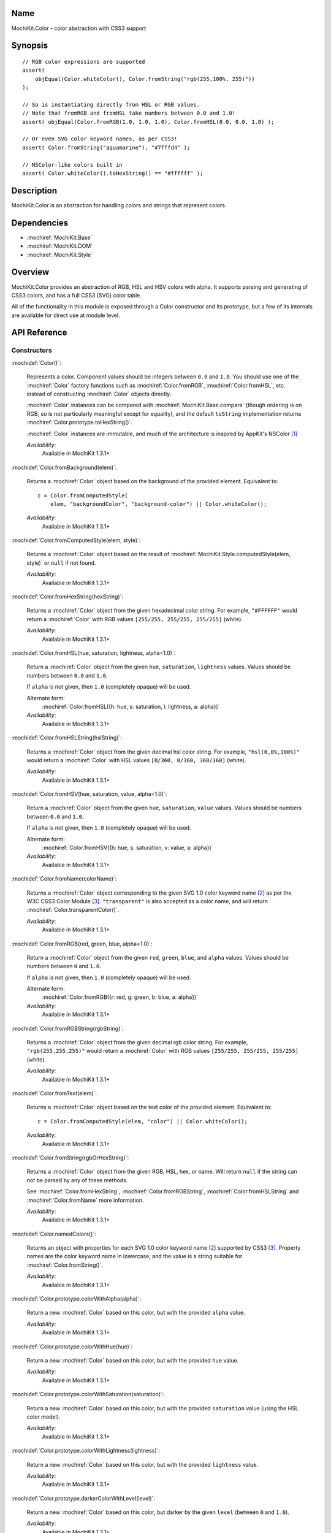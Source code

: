 .. title:: MochiKit.Color - color abstraction with CSS3 support

Name
====

MochiKit.Color - color abstraction with CSS3 support


Synopsis
========

::

    // RGB color expressions are supported
    assert(
        objEqual(Color.whiteColor(), Color.fromString("rgb(255,100%, 255)"))
    );

    // So is instantiating directly from HSL or RGB values.
    // Note that fromRGB and fromHSL take numbers between 0.0 and 1.0!
    assert( objEqual(Color.fromRGB(1.0, 1.0, 1.0), Color.fromHSL(0.0, 0.0, 1.0) );

    // Or even SVG color keyword names, as per CSS3!
    assert( Color.fromString("aquamarine"), "#7fffd4" );

    // NSColor-like colors built in
    assert( Color.whiteColor().toHexString() == "#ffffff" );


Description
===========

MochiKit.Color is an abstraction for handling colors and strings that
represent colors.


Dependencies
============

- :mochiref:`MochiKit.Base`
- :mochiref:`MochiKit.DOM`
- :mochiref:`MochiKit.Style`


Overview
========

MochiKit.Color provides an abstraction of RGB, HSL and HSV colors with
alpha.  It supports parsing and generating of CSS3 colors, and has a
full CSS3 (SVG) color table.

All of the functionality in this module is exposed through a Color
constructor and its prototype, but a few of its internals are
available for direct use at module level.


API Reference
=============

Constructors
------------

:mochidef:`Color()`:

    Represents a color. Component values should be integers between
    ``0.0`` and ``1.0``. You should use one of the :mochiref:`Color`
    factory functions such as :mochiref:`Color.fromRGB`,
    :mochiref:`Color.fromHSL`, etc. instead of constructing
    :mochiref:`Color` objects directly.

    :mochiref:`Color` instances can be compared with
    :mochiref:`MochiKit.Base.compare` (though ordering is on RGB, so
    is not particularly meaningful except for equality), and the
    default ``toString`` implementation returns
    :mochiref:`Color.prototype.toHexString()`.

    :mochiref:`Color` instances are immutable, and much of the
    architecture is inspired by AppKit's NSColor [1]_

    *Availability*:
        Available in MochiKit 1.3.1+


:mochidef:`Color.fromBackground(elem)`:

    Returns a :mochiref:`Color` object based on the background of the
    provided element. Equivalent to::

        c = Color.fromComputedStyle(
            elem, "backgroundColor", "background-color") || Color.whiteColor();

    *Availability*:
        Available in MochiKit 1.3.1+


:mochidef:`Color.fromComputedStyle(elem, style)`:

    Returns a :mochiref:`Color` object based on the result of
    :mochiref:`MochiKit.Style.computedStyle(elem, style)` or ``null`` if not 
    found.

    *Availability*:
        Available in MochiKit 1.3.1+


:mochidef:`Color.fromHexString(hexString)`:

    Returns a :mochiref:`Color` object from the given hexadecimal
    color string.  For example, ``"#FFFFFF"`` would return a
    :mochiref:`Color` with RGB values ``[255/255, 255/255, 255/255]``
    (white).

    *Availability*:
        Available in MochiKit 1.3.1+


:mochidef:`Color.fromHSL(hue, saturation, lightness, alpha=1.0)`:

    Return a :mochiref:`Color` object from the given ``hue``,
    ``saturation``, ``lightness`` values. Values should be numbers
    between ``0.0`` and ``1.0``.

    If ``alpha`` is not given, then ``1.0`` (completely opaque) will
    be used.

    Alternate form:
        :mochiref:`Color.fromHSL({h: hue, s: saturation, l: lightness,
        a: alpha})`

    *Availability*:
        Available in MochiKit 1.3.1+


:mochidef:`Color.fromHSLString(hslString)`:

    Returns a :mochiref:`Color` object from the given decimal hsl
    color string.  For example, ``"hsl(0,0%,100%)"`` would return a
    :mochiref:`Color` with HSL values ``[0/360, 0/360, 360/360]``
    (white).

    *Availability*:
        Available in MochiKit 1.3.1+


:mochidef:`Color.fromHSV(hue, saturation, value, alpha=1.0)`:

    Return a :mochiref:`Color` object from the given ``hue``,
    ``saturation``, ``value`` values. Values should be numbers between
    ``0.0`` and ``1.0``.

    If ``alpha`` is not given, then ``1.0`` (completely opaque) will
    be used.

    Alternate form:
        :mochiref:`Color.fromHSV({h: hue, s: saturation, v: value, a:
        alpha})`

    *Availability*:
        Available in MochiKit 1.3.1+


:mochidef:`Color.fromName(colorName)`:

    Returns a :mochiref:`Color` object corresponding to the given SVG
    1.0 color keyword name [2]_ as per the W3C CSS3 Color Module
    [3]_. ``"transparent"`` is also accepted as a color name, and will
    return :mochiref:`Color.transparentColor()`.

    *Availability*:
        Available in MochiKit 1.3.1+


:mochidef:`Color.fromRGB(red, green, blue, alpha=1.0)`:

    Return a :mochiref:`Color` object from the given ``red``,
    ``green``, ``blue``, and ``alpha`` values. Values should be
    numbers between ``0`` and ``1.0``.

    If ``alpha`` is not given, then ``1.0`` (completely opaque) will
    be used.

    Alternate form:
        :mochiref:`Color.fromRGB({r: red, g: green, b: blue, a:
        alpha})`

    *Availability*:
        Available in MochiKit 1.3.1+


:mochidef:`Color.fromRGBString(rgbString)`:

    Returns a :mochiref:`Color` object from the given decimal rgb
    color string.  For example, ``"rgb(255,255,255)"`` would return a
    :mochiref:`Color` with RGB values ``[255/255, 255/255, 255/255]``
    (white).

    *Availability*:
        Available in MochiKit 1.3.1+


:mochidef:`Color.fromText(elem)`:

    Returns a :mochiref:`Color` object based on the text color of the
    provided element. Equivalent to::

        c = Color.fromComputedStyle(elem, "color") || Color.whiteColor();

    *Availability*:
        Available in MochiKit 1.3.1+


:mochidef:`Color.fromString(rgbOrHexString)`:

    Returns a :mochiref:`Color` object from the given RGB, HSL, hex,
    or name.  Will return ``null`` if the string can not be parsed by
    any of these methods.

    See :mochiref:`Color.fromHexString`,
    :mochiref:`Color.fromRGBString`, :mochiref:`Color.fromHSLString`
    and :mochiref:`Color.fromName` more information.

    *Availability*:
        Available in MochiKit 1.3.1+


:mochidef:`Color.namedColors()`:

    Returns an object with properties for each SVG 1.0 color keyword
    name [2]_ supported by CSS3 [3]_. Property names are the color
    keyword name in lowercase, and the value is a string suitable for
    :mochiref:`Color.fromString()`.

    *Availability*:
        Available in MochiKit 1.3.1+


:mochidef:`Color.prototype.colorWithAlpha(alpha)`:

    Return a new :mochiref:`Color` based on this color, but with the
    provided ``alpha`` value.

    *Availability*:
        Available in MochiKit 1.3.1+


:mochidef:`Color.prototype.colorWithHue(hue)`:

    Return a new :mochiref:`Color` based on this color, but with the
    provided ``hue`` value.

    *Availability*:
        Available in MochiKit 1.3.1+


:mochidef:`Color.prototype.colorWithSaturation(saturation)`:

    Return a new :mochiref:`Color` based on this color, but with the
    provided ``saturation`` value (using the HSL color model).

    *Availability*:
        Available in MochiKit 1.3.1+


:mochidef:`Color.prototype.colorWithLightness(lightness)`:

    Return a new :mochiref:`Color` based on this color, but with the
    provided ``lightness`` value.

    *Availability*:
        Available in MochiKit 1.3.1+


:mochidef:`Color.prototype.darkerColorWithLevel(level)`:

    Return a new :mochiref:`Color` based on this color, but darker by
    the given ``level`` (between ``0`` and ``1.0``).

    *Availability*:
        Available in MochiKit 1.3.1+


:mochidef:`Color.prototype.lighterColorWithLevel(level)`:

    Return a new :mochiref:`Color` based on this color, but lighter by
    the given ``level`` (between ``0`` and ``1.0``).

    *Availability*:
        Available in MochiKit 1.3.1+


:mochidef:`Color.prototype.blendedColor(other, fraction=0.5)`:

    Return a new :mochiref:`Color` whose RGBA component values are a
    weighted sum of this color and ``other``. Each component of the
    returned color is the ``fraction`` of other's value plus ``1 -
    fraction`` of this color's.

    *Availability*:
        Available in MochiKit 1.3.1+


:mochidef:`Color.prototype.isLight()`:

    Return ``true`` if the lightness value of this color is greater
    than ``0.5``.

    Note that ``alpha`` is ignored for this calculation (color
    components are not premultiplied).

    *Availability*:
        Available in MochiKit 1.3.1+


:mochidef:`Color.prototype.isDark()`:

    Return ``true`` if the lightness value of this color is less than
    or equal to ``0.5``.

    Note that ``alpha`` is ignored for this calculation (color
    components are not premultiplied).

    *Availability*:
        Available in MochiKit 1.3.1+


:mochidef:`Color.prototype.toRGBString()`:

    Return the decimal ``"rgb(red, green, blue)"`` string
    representation of this color.

    If the alpha component is not ``1.0`` (fully opaque), the
    ``"rgba(red, green, blue, alpha)"`` string representation will be
    used.

    For example::

        assert( Color.whiteColor().toRGBString() == "rgb(255,255,255)" );

    *Availability*:
        Available in MochiKit 1.3.1+


:mochidef:`Color.prototype.toHSLString()`:

    Return the decimal ``"hsl(hue, saturation, lightness)"`` string
    representation of this color.

    If the alpha component is not ``1.0`` (fully opaque), the
    ``"hsla(hue, saturation, lightness, alpha)"`` string
    representation will be used.

    For example::

        assert( Color.whiteColor().toHSLString() == "hsl(0,0,360)" );

    *Availability*:
        Available in MochiKit 1.3.1+


:mochidef:`Color.prototype.toHexString()`:

    Return the hexadecimal ``"#RRGGBB"`` string representation of this
    color.

    Note that the alpha component is completely ignored for
    hexadecimal string representations!

    For example::

        assert( Color.whiteColor().toHexString() == "#FFFFFF" );

    *Availability*:
        Available in MochiKit 1.3.1+


:mochidef:`Color.prototype.asRGB()`:

    Return the RGB (red, green, blue, alpha) components of this color
    as an object with ``r``, ``g``, ``b``, and ``a`` properties that
    have values between ``0.0`` and ``1.0``.

    *Availability*:
        Available in MochiKit 1.3.1+


:mochidef:`Color.prototype.asHSL()`:

    Return the HSL (hue, saturation, lightness, alpha) components of
    this color as an object with ``h``, ``s``, ``l`` and ``a``
    properties that have values between ``0.0`` and ``1.0``.

    *Availability*:
        Available in MochiKit 1.3.1+


:mochidef:`Color.prototype.asHSV()`:

    Return the HSV (hue, saturation, value, alpha) components of this
    color as an object with ``h``, ``s``, ``v`` and ``a`` properties
    that have values between ``0.0`` and ``1.0``.

    *Availability*:
        Available in MochiKit 1.3.1+


:mochidef:`Color.blackColor()`:

    Return a :mochiref:`Color` object whose RGB values are 0, 0, 0
    (#000000).

    *Availability*:
        Available in MochiKit 1.3.1+


:mochidef:`Color.blueColor()`:

    Return a :mochiref:`Color` object whose RGB values are 0, 0, 1
    (#0000ff).

    *Availability*:
        Available in MochiKit 1.3.1+


:mochidef:`Color.brownColor()`:

    Return a :mochiref:`Color` object whose RGB values are 0.6, 0.4,
    0.2 (#996633).

    *Availability*:
        Available in MochiKit 1.3.1+


:mochidef:`Color.cyanColor()`:

    Return a :mochiref:`Color` object whose RGB values are 0, 1, 1
    (#00ffff).

    *Availability*:
        Available in MochiKit 1.3.1+


:mochidef:`Color.darkGrayColor()`:

    Return a :mochiref:`Color` object whose RGB values are 1/3, 1/3,
    1/3 (#555555).

    *Availability*:
        Available in MochiKit 1.3.1+


:mochidef:`Color.grayColor()`:

    Return a :mochiref:`Color` object whose RGB values are 0.5, 0.5,
    0.5 (#808080).

    *Availability*:
        Available in MochiKit 1.3.1+


:mochidef:`Color.greenColor()`:

    Return a :mochiref:`Color` object whose RGB values are 0, 1, 0.
    (#00ff00).

    *Availability*:
        Available in MochiKit 1.3.1+


:mochidef:`Color.lightGrayColor()`:

    Return a :mochiref:`Color` object whose RGB values are 2/3, 2/3,
    2/3 (#aaaaaa).

    *Availability*:
        Available in MochiKit 1.3.1+


:mochidef:`Color.magentaColor()`:

    Return a :mochiref:`Color` object whose RGB values are 1, 0, 1
    (#ff00ff).

    *Availability*:
        Available in MochiKit 1.3.1+


:mochidef:`Color.orangeColor()`:

    Return a :mochiref:`Color` object whose RGB values are 1, 0.5, 0
    (#ff8000).

    *Availability*:
        Available in MochiKit 1.3.1+


:mochidef:`Color.purpleColor()`:

    Return a :mochiref:`Color` object whose RGB values are 0.5, 0, 0.5
    (#800080).

    *Availability*:
        Available in MochiKit 1.3.1+


:mochidef:`Color.redColor()`:

    Return a :mochiref:`Color` object whose RGB values are 1, 0, 0
    (#ff0000).

    *Availability*:
        Available in MochiKit 1.3.1+


:mochidef:`Color.whiteColor()`:

    Return a :mochiref:`Color` object whose RGB values are 1, 1, 1
    (#ffffff).

    *Availability*:
        Available in MochiKit 1.3.1+


:mochidef:`Color.yellowColor()`:

    Return a :mochiref:`Color` object whose RGB values are 1, 1, 0
    (#ffff00).

    *Availability*:
        Available in MochiKit 1.3.1+


:mochidef:`Color.transparentColor()`:

    Return a :mochiref:`Color` object that is completely transparent
    (has alpha component of 0).

    *Availability*:
        Available in MochiKit 1.3.1+


Functions
---------

:mochidef:`clampColorComponent(num, scale)`:

    Returns ``num * scale`` clamped between ``0`` and ``scale``.

    :mochiref:`clampColorComponent` is not exported by default when
    using JSAN.

    *Availability*:
        Available in MochiKit 1.3.1+


:mochidef:`hslToRGB(hue, saturation, lightness, alpha)`:

    Computes RGB values from the provided HSL values. The return value
    is a mapping with ``"r"``, ``"g"``, ``"b"`` and ``"a"`` keys.

    Alternate form:
        :mochiref:`hslToRGB({h: hue, s: saturation, l: lightness, a:
        alpha})`.

    :mochiref:`hslToRGB` is not exported by default when using JSAN.

    *Availability*:
        Available in MochiKit 1.3.1+


:mochidef:`hsvToRGB(hue, saturation, value, alpha)`:

    Computes RGB values from the provided HSV values. The return value
    is a mapping with ``"r"``, ``"g"``, ``"b"`` and ``"a"`` keys.

    Alternate form:
        :mochiref:`hsvToRGB({h: hue, s: saturation, v: value, a:
        alpha})`.

    :mochiref:`hsvToRGB` is not exported by default when using JSAN.

    *Availability*:
        Available in MochiKit 1.3.1+


:mochidef:`toColorPart(num)`:

    Convert num to a zero padded hexadecimal digit for use in a
    hexadecimal color string. Num should be an integer between ``0``
    and ``255``.

    :mochiref:`toColorPart` is not exported by default when using
    JSAN.

    *Availability*:
        Available in MochiKit 1.3.1+


:mochidef:`rgbToHSL(red, green, blue, alpha)`:

    Computes HSL values based on the provided RGB values. The return
    value is a mapping with ``"h"``, ``"s"``, ``"l"`` and ``"a"``
    keys.

    Alternate form:
        :mochiref:`rgbToHSL({r: red, g: green, b: blue, a: alpha})`.

    :mochiref:`rgbToHSL` is not exported by default when using JSAN.

    *Availability*:
        Available in MochiKit 1.3.1+


:mochidef:`rgbToHSV(red, green, blue, alpha)`:

    Computes HSV values based on the provided RGB values. The return
    value is a mapping with ``"h"``, ``"s"``, ``"v"`` and ``"a"``
    keys.

    Alternate form:
        :mochiref:`rgbToHSV({r: red, g: green, b: blue, a: alpha})`.

    :mochiref:`rgbToHSV` is not exported by default when using JSAN.

    *Availability*:
        Available in MochiKit 1.3.1+


See Also
========

.. [1] Application Kit Reference - NSColor: http://developer.apple.com/documentation/Cocoa/Reference/ApplicationKit/ObjC_classic/Classes/NSColor.html
.. [2] SVG 1.0 color keywords: http://www.w3.org/TR/SVG/types.html#ColorKeywords
.. [3] W3C CSS3 Color Module: http://www.w3.org/TR/css3-color/#svg-color


Authors
=======

- Bob Ippolito <bob@redivi.com>


Copyright
=========

Copyright 2005 Bob Ippolito <bob@redivi.com>. This program is
dual-licensed free software; you can redistribute it and/or modify it
under the terms of the `MIT License`_ or the `Academic Free License
v2.1`_.

.. _`MIT License`: http://www.opensource.org/licenses/mit-license.php
.. _`Academic Free License v2.1`: http://www.opensource.org/licenses/afl-2.1.php
